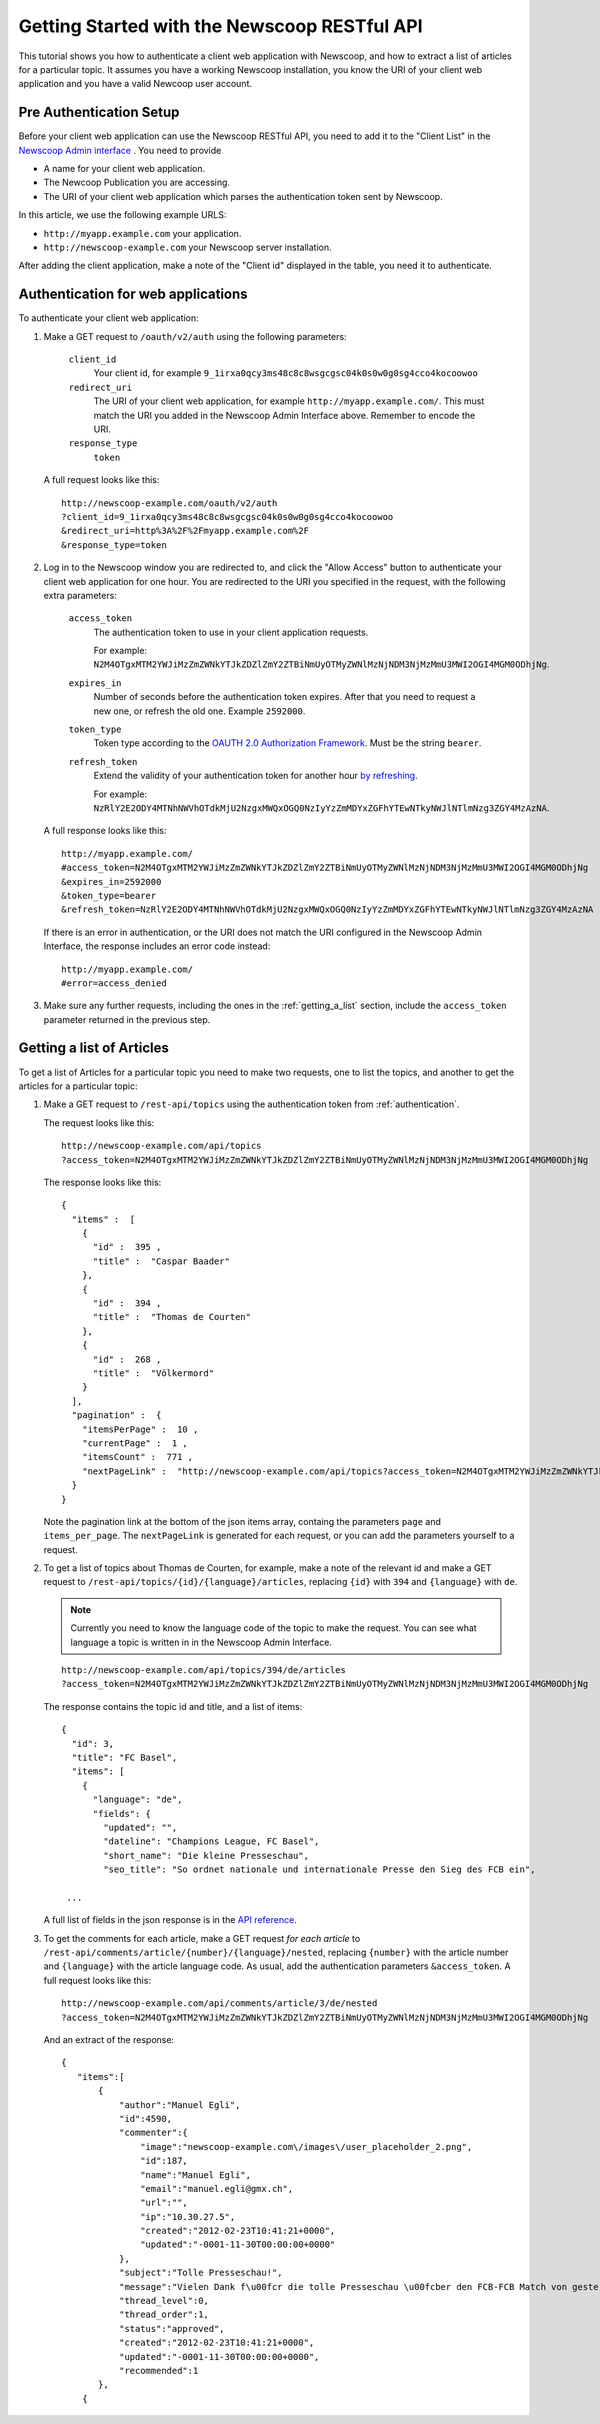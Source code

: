 Getting Started with the Newscoop RESTful API
===================================================

This tutorial shows you how to authenticate a client web application with Newscoop, and how to extract a list of articles for a particular topic. It assumes you have a working Newscoop installation, you know the URI of your client web application and you have a valid Newcoop user account.

.. What permissions does the Newscoop User need?

Pre Authentication Setup
-------------------------

.. So, prerequisites, realistically people are not going to be Newscoop admins, so they will just ask for client id and secret. What is the secret for?

.. But they still need user credentials

Before your client web application can use the Newscoop RESTful API, you need to add it to the "Client List" in the `Newscoop Admin interface <http://newscoop-example.com/admin/configure-api>`_ . You need to provide

* A name for your client web application.
* The Newcoop Publication you are accessing.
* The URI of your client web application which parses the authentication token sent by Newscoop.

In this article, we use the following example URLS:

* ``http://myapp.example.com`` your application.
* ``http://newscoop-example.com`` your Newscoop server installation.

After adding the client application, make a note of the "Client id" displayed in the table, you need it to authenticate.

.. _authentication:

Authentication for web applications
-------------------------------------

To authenticate your client web application:

1. Make a GET request to ``/oauth/v2/auth`` using the following parameters:

        ``client_id``
                Your client id, for example ``9_1irxa0qcy3ms48c8c8wsgcgsc04k0s0w0g0sg4cco4kocoowoo``

        ``redirect_uri``
                The URI of your client web application, for example ``http://myapp.example.com/``. This must match the URI you added in the Newscoop Admin Interface above. Remember to encode the URI. 

        ``response_type``
                ``token``

   A full request looks like this::

       http://newscoop-example.com/oauth/v2/auth
       ?client_id=9_1irxa0qcy3ms48c8c8wsgcgsc04k0s0w0g0sg4cco4kocoowoo
       &redirect_uri=http%3A%2F%2Fmyapp.example.com%2F
       &response_type=token

2. Log in to the Newscoop window you are redirected to, and click the "Allow Access" button to authenticate your client web application for one hour. You are redirected to the URI you specified in the request, with the following extra parameters:

        ``access_token``
                The authentication token to use in your client application requests. 

                For example: ``N2M4OTgxMTM2YWJiMzZmZWNkYTJkZDZlZmY2ZTBiNmUyOTMyZWNlMzNjNDM3NjMzMmU3MWI2OGI4MGM0ODhjNg``.

        ``expires_in``
                Number of seconds before the authentication token expires. After that you need to request a new one, or refresh the old one. Example ``2592000``.

        ``token_type``
                Token type according to the `OAUTH 2.0 Authorization Framework <http://tools.ietf.org/html/rfc6749#section-7.1>`_. Must be the string ``bearer``.

        ``refresh_token``
                Extend the validity of your authentication token for another hour `by refreshing <http://tools.ietf.org/html/rfc6749#page-47>`_. 
               
                For example: ``NzRlY2E2ODY4MTNhNWVhOTdkMjU2NzgxMWQxOGQ0NzIyYzZmMDYxZGFhYTEwNTkyNWJlNTlmNzg3ZGY4MzAzNA``.

   A full response looks like this::

       http://myapp.example.com/
       #access_token=N2M4OTgxMTM2YWJiMzZmZWNkYTJkZDZlZmY2ZTBiNmUyOTMyZWNlMzNjNDM3NjMzMmU3MWI2OGI4MGM0ODhjNg
       &expires_in=2592000
       &token_type=bearer
       &refresh_token=NzRlY2E2ODY4MTNhNWVhOTdkMjU2NzgxMWQxOGQ0NzIyYzZmMDYxZGFhYTEwNTkyNWJlNTlmNzg3ZGY4MzAzNA


   If there is an error in authentication, or the URI does not match the URI configured in the Newscoop Admin Interface, the response includes an error code instead::

       http://myapp.example.com/
       #error=access_denied

3. Make sure any further requests, including the ones in the :ref:`getting_a_list` section, include the ``access_token`` parameter returned in the previous step.

.. _getting_a_list:

Getting a list of Articles
------------------------------

To get a list of Articles for a particular topic you need to make two requests, one to list the topics, and another to get the articles for a particular topic:

1. Make a GET request to ``/rest-api/topics`` using the authentication token from :ref:`authentication`.

   The request looks like this::
       
       http://newscoop-example.com/api/topics
       ?access_token=N2M4OTgxMTM2YWJiMzZmZWNkYTJkZDZlZmY2ZTBiNmUyOTMyZWNlMzNjNDM3NjMzMmU3MWI2OGI4MGM0ODhjNg

   The response looks like this::

        { 
          "items" :  [ 
            { 
              "id" :  395 , 
              "title" :  "Caspar Baader" 
            }, 
            { 
              "id" :  394 , 
              "title" :  "Thomas de Courten" 
            }, 
            { 
              "id" :  268 , 
              "title" :  "Völkermord" 
            } 
          ], 
          "pagination" :  { 
            "itemsPerPage" :  10 ,
            "currentPage" :  1 , 
            "itemsCount" :  771 , 
            "nextPageLink" :  "http://newscoop-example.com/api/topics?access_token=N2M4OTgxMTM2YWJiMzZmZWNkYTJkZDZlZmY2ZTBiNmUyOTMyZWNlMzNjNDM3NjMzMmU3MWI2OGI4MGM0ODhjNg&page=2&items_per_page=10" 
          } 
        }

   Note the pagination link at the bottom of the json items array, containg the parameters ``page`` and ``items_per_page``. The ``nextPageLink`` is generated for each request, or you can add the parameters yourself to a request.

2. To get a list of topics about Thomas de Courten, for example, make a note of the relevant id and make a GET request to ``/rest-api/topics/{id}/{language}/articles``, replacing ``{id}`` with ``394`` and ``{language}`` with ``de``. 

   .. note:: Currently you need to know the language code of the topic to make the request. You can see what language a topic is written in in the Newscoop Admin Interface.

   ::

    http://newscoop-example.com/api/topics/394/de/articles
    ?access_token=N2M4OTgxMTM2YWJiMzZmZWNkYTJkZDZlZmY2ZTBiNmUyOTMyZWNlMzNjNDM3NjMzMmU3MWI2OGI4MGM0ODhjNg

   The response contains the topic id and title, and a list of items::

        {
          "id": 3,
          "title": "FC Basel",
          "items": [
            {
              "language": "de",
              "fields": {
                "updated": "",
                "dateline": "Champions League, FC Basel",
                "short_name": "Die kleine Presseschau",
                "seo_title": "So ordnet nationale und internationale Presse den Sieg des FCB ein",

         ...

   A full list of fields in the json response is in the `API reference <http://newscoop-example.com/documentation/rest-api/#get--rest-api-comments-article-{number}-{language}-{order}-recommended.{_format}>`_.

3. To get the comments for each article, make a GET request *for each article* to ``/rest-api/comments/article/{number}/{language}/nested``, replacing ``{number}`` with the article number and ``{language}`` with the article language code. As usual, add the authentication parameters ``&access_token``. A full request looks like this::

    http://newscoop-example.com/api/comments/article/3/de/nested
    ?access_token=N2M4OTgxMTM2YWJiMzZmZWNkYTJkZDZlZmY2ZTBiNmUyOTMyZWNlMzNjNDM3NjMzMmU3MWI2OGI4MGM0ODhjNg

   And an extract of the response::

    {
       "items":[
           {
               "author":"Manuel Egli",
               "id":4590,
               "commenter":{
                   "image":"newscoop-example.com\/images\/user_placeholder_2.png",
                   "id":187,
                   "name":"Manuel Egli",
                   "email":"manuel.egli@gmx.ch",
                   "url":"",
                   "ip":"10.30.27.5",
                   "created":"2012-02-23T10:41:21+0000",
                   "updated":"-0001-11-30T00:00:00+0000"
               },
               "subject":"Tolle Presseschau!",
               "message":"Vielen Dank f\u00fcr die tolle Presseschau \u00fcber den FCB-FCB Match von gestern. Generell finde ich, dass die TagesWoche sehr gute und interessante Presseschauen macht und zudem auch Tweets und Posts einbindet. Weiter so!",
               "thread_level":0,
               "thread_order":1,
               "status":"approved",
               "created":"2012-02-23T10:41:21+0000",
               "updated":"-0001-11-30T00:00:00+0000",
               "recommended":1
           },
        {
